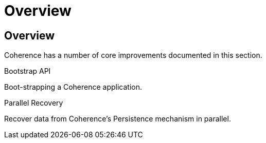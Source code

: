 ///////////////////////////////////////////////////////////////////////////////
    Copyright (c) 2000, 2021, Oracle and/or its affiliates.

    Licensed under the Universal Permissive License v 1.0 as shown at
    http://oss.oracle.com/licenses/upl.
///////////////////////////////////////////////////////////////////////////////
= Overview
:description: Coherence Core Improvements
:keywords: coherence, java, documentation

// DO NOT remove this header - it might look like a duplicate of the header above, but
// both they serve a purpose, and the docs will look wrong if it is removed.
== Overview

Coherence has a number of core improvements documented in this section.

[PILLARS]
====
[CARD]
.Bootstrap API
[icon=fa-rocket,link=docs/core/02_bootstrap.adoc]
--
Boot-strapping a Coherence application.
--

[CARD]
.Parallel Recovery
[icon=library_books,link=docs/core/03_parallel_recovery.adoc]
--
Recover data from Coherence's Persistence mechanism in parallel.
--

====

